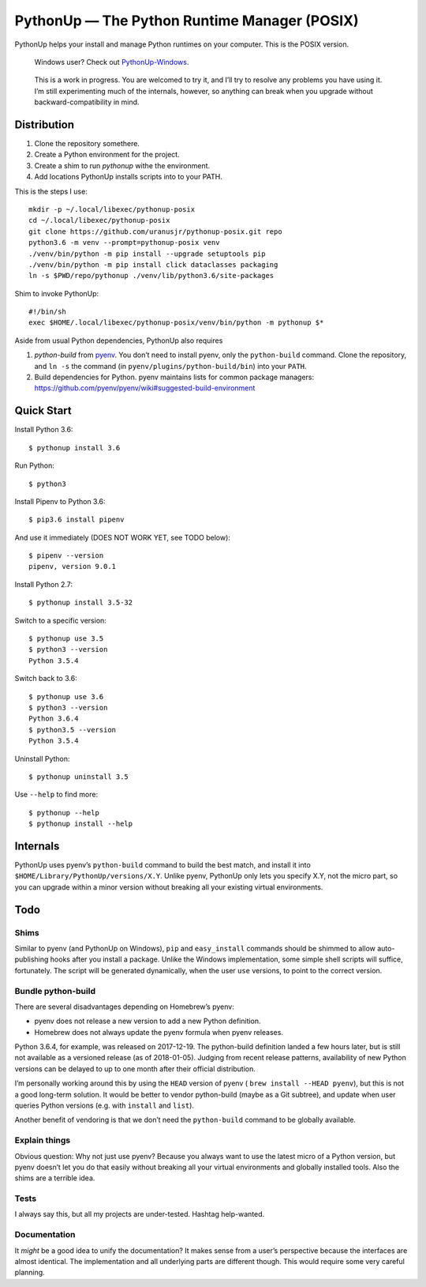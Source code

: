 =============================================
PythonUp — The Python Runtime Manager (POSIX)
=============================================

PythonUp helps your install and manage Python runtimes on your computer. This
is the POSIX version.

.. highlights::

    Windows user? Check out `PythonUp-Windows`_.

.. _`PythonUp-Windows`: https://github.com/uranusjr/pythonup-windows

.. highlights::
    This is a work in progress. You are welcomed to try it, and I’ll try to
    resolve any problems you have using it. I’m still experimenting much of the
    internals, however, so anything can break when you upgrade without
    backward-compatibility in mind.


Distribution
============

1. Clone the repository somethere.
2. Create a Python environment for the project.
3. Create a shim to run `pythonup` withe the environment.
4. Add locations PythonUp installs scripts into to your PATH.

This is the steps I use::

    mkdir -p ~/.local/libexec/pythonup-posix
    cd ~/.local/libexec/pythonup-posix
    git clone https://github.com/uranusjr/pythonup-posix.git repo
    python3.6 -m venv --prompt=pythonup-posix venv
    ./venv/bin/python -m pip install --upgrade setuptools pip
    ./venv/bin/python -m pip install click dataclasses packaging
    ln -s $PWD/repo/pythonup ./venv/lib/python3.6/site-packages

Shim to invoke PythonUp::

    #!/bin/sh
    exec $HOME/.local/libexec/pythonup-posix/venv/bin/python -m pythonup $*

Aside from usual Python dependencies, PythonUp also requires

1. `python-build` from pyenv_. You don’t need to install pyenv, only the
   ``python-build`` command. Clone the repository, and ``ln -s`` the command
   (in ``pyenv/plugins/python-build/bin``) into your ``PATH``.

2. Build dependencies for Python. pyenv maintains lists for common package
   managers: https://github.com/pyenv/pyenv/wiki#suggested-build-environment

.. _pyenv: https://github.com/pyenv/pyenv


Quick Start
===========

Install Python 3.6::

    $ pythonup install 3.6

Run Python::

    $ python3

Install Pipenv to Python 3.6::

    $ pip3.6 install pipenv

And use it immediately (DOES NOT WORK YET, see TODO below)::

    $ pipenv --version
    pipenv, version 9.0.1

Install Python 2.7::

    $ pythonup install 3.5-32

Switch to a specific version::

    $ pythonup use 3.5
    $ python3 --version
    Python 3.5.4

Switch back to 3.6::

    $ pythonup use 3.6
    $ python3 --version
    Python 3.6.4
    $ python3.5 --version
    Python 3.5.4

Uninstall Python::

    $ pythonup uninstall 3.5

Use ``--help`` to find more::

    $ pythonup --help
    $ pythonup install --help


Internals
=========

PythonUp uses pyenv’s ``python-build`` command to build the best match, and
install it into ``$HOME/Library/PythonUp/versions/X.Y``. Unlike pyenv, PythonUp
only lets you specify X.Y, not the micro part, so you can upgrade within a
minor version without breaking all your existing virtual environments.


Todo
====

Shims
-----

Similar to pyenv (and PythonUp on Windows), ``pip`` and ``easy_install``
commands should be shimmed to allow auto-publishing hooks after you install a
package. Unlike the Windows implementation, some simple shell scripts will
suffice, fortunately. The script will be generated dynamically, when the user
``use`` versions, to point to the correct version.


Bundle python-build
-------------------

There are several disadvantages depending on Homebrew’s pyenv:

* pyenv does not release a new version to add a new Python definition.
* Homebrew does not always update the pyenv formula when pyenv releases.

Python 3.6.4, for example, was released on 2017-12-19. The python-build
definition landed a few hours later, but is still not available as a versioned
release (as of 2018-01-05). Judging from recent release patterns, availability
of new Python versions can be delayed to up to one month after their official
distribution.

I’m personally working around this by using the ``HEAD`` version of pyenv (
``brew install --HEAD pyenv``), but this is not a good long-term solution. It
would be better to vendor python-build (maybe as a Git subtree), and update
when user queries Python versions (e.g. with ``install`` and ``list``).

Another benefit of vendoring is that we don’t need the ``python-build`` command
to be globally available.


Explain things
--------------

Obvious question: Why not just use pyenv? Because you always want to use the
latest micro of a Python version, but pyenv doesn’t let you do that easily
without breaking all your virtual environments and globally installed tools.
Also the shims are a terrible idea.


Tests
-----

I always say this, but all my projects are under-tested. Hashtag help-wanted.


Documentation
-------------

It *might* be a good idea to unify the documentation? It makes sense from a
user’s perspective because the interfaces are almost identical. The
implementation and all underlying parts are different though. This would
require some very careful planning.
